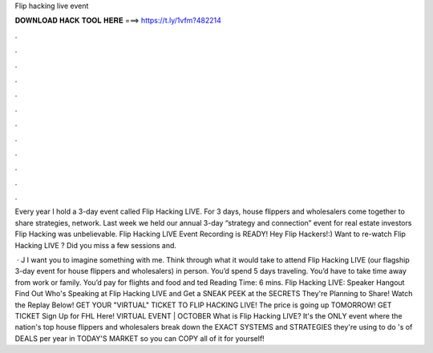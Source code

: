 Flip hacking live event



𝐃𝐎𝐖𝐍𝐋𝐎𝐀𝐃 𝐇𝐀𝐂𝐊 𝐓𝐎𝐎𝐋 𝐇𝐄𝐑𝐄 ===> https://t.ly/1vfm?482214



.



.



.



.



.



.



.



.



.



.



.



.

Every year I hold a 3-day event called Flip Hacking LIVE. For 3 days, house flippers and wholesalers come together to share strategies, network. Last week we held our annual 3-day “strategy and connection” event for real estate investors Flip Hacking  was unbelievable. Flip Hacking LIVE Event Recording is READY! Hey Flip Hackers!:) Want to re-watch Flip Hacking LIVE ? Did you miss a few sessions and.

 · J I want you to imagine something with me. Think through what it would take to attend Flip Hacking LIVE (our flagship 3-day event for house flippers and wholesalers) in person. You’d spend 5 days traveling. You’d have to take time away from work or family. You’d pay for flights and food and ted Reading Time: 6 mins. Flip Hacking LIVE: Speaker Hangout Find Out Who's Speaking at Flip Hacking LIVE and Get a SNEAK PEEK at the SECRETS They're Planning to Share! Watch the Replay Below! GET YOUR "VIRTUAL" TICKET TO FLIP HACKING LIVE! The price is going up TOMORROW! GET TICKET Sign Up for FHL Here! VIRTUAL EVENT | OCTOBER  What is Flip Hacking LIVE? It's the ONLY event where the nation's top house flippers and wholesalers break down the EXACT SYSTEMS and STRATEGIES they're using to do 's of DEALS per year in TODAY'S MARKET so you can COPY all of it for yourself!

